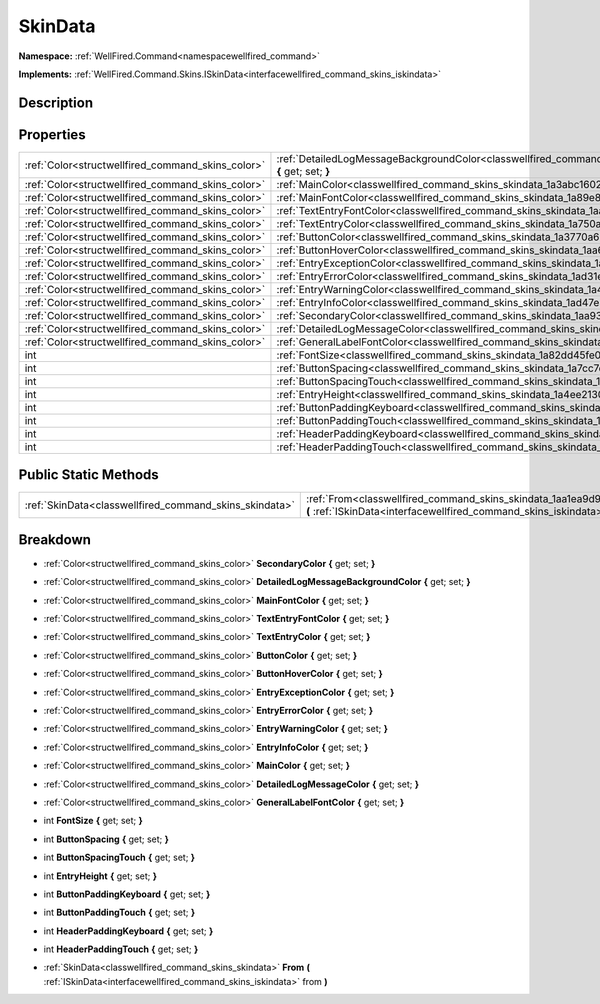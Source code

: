 .. _classwellfired_command_skins_skindata:

SkinData
=========

**Namespace:** :ref:`WellFired.Command<namespacewellfired_command>`

**Implements:** :ref:`WellFired.Command.Skins.ISkinData<interfacewellfired_command_skins_iskindata>`


Description
------------



Properties
-----------

+----------------------------------------------------+-------------------------------------------------------------------------------------------------------------------------------------------+
|:ref:`Color<structwellfired_command_skins_color>`   |:ref:`DetailedLogMessageBackgroundColor<classwellfired_command_skins_skindata_1ad0790293068e3bada3baa42c4b3e619c>` **{** get; set; **}**   |
+----------------------------------------------------+-------------------------------------------------------------------------------------------------------------------------------------------+
|:ref:`Color<structwellfired_command_skins_color>`   |:ref:`MainColor<classwellfired_command_skins_skindata_1a3abc16029194da5a2e4843db1012b3ef>` **{** get; set; **}**                           |
+----------------------------------------------------+-------------------------------------------------------------------------------------------------------------------------------------------+
|:ref:`Color<structwellfired_command_skins_color>`   |:ref:`MainFontColor<classwellfired_command_skins_skindata_1a89e833b4113e60b93b8c5b3343b2f92f>` **{** get; set; **}**                       |
+----------------------------------------------------+-------------------------------------------------------------------------------------------------------------------------------------------+
|:ref:`Color<structwellfired_command_skins_color>`   |:ref:`TextEntryFontColor<classwellfired_command_skins_skindata_1aa86d540d5fda8e47dc46f44afce206a9>` **{** get; set; **}**                  |
+----------------------------------------------------+-------------------------------------------------------------------------------------------------------------------------------------------+
|:ref:`Color<structwellfired_command_skins_color>`   |:ref:`TextEntryColor<classwellfired_command_skins_skindata_1a750ad84185d581e0d7304289a838eb4f>` **{** get; set; **}**                      |
+----------------------------------------------------+-------------------------------------------------------------------------------------------------------------------------------------------+
|:ref:`Color<structwellfired_command_skins_color>`   |:ref:`ButtonColor<classwellfired_command_skins_skindata_1a3770a68f21294a4986e9fbe36b1212ae>` **{** get; set; **}**                         |
+----------------------------------------------------+-------------------------------------------------------------------------------------------------------------------------------------------+
|:ref:`Color<structwellfired_command_skins_color>`   |:ref:`ButtonHoverColor<classwellfired_command_skins_skindata_1aa6b92df08cffa7f8cfd9cc39720c4840>` **{** get; set; **}**                    |
+----------------------------------------------------+-------------------------------------------------------------------------------------------------------------------------------------------+
|:ref:`Color<structwellfired_command_skins_color>`   |:ref:`EntryExceptionColor<classwellfired_command_skins_skindata_1a3c801cca9a83356ec84adea36a6f66d9>` **{** get; set; **}**                 |
+----------------------------------------------------+-------------------------------------------------------------------------------------------------------------------------------------------+
|:ref:`Color<structwellfired_command_skins_color>`   |:ref:`EntryErrorColor<classwellfired_command_skins_skindata_1ad31e10f428a3e3b2dd2de036a5d6c521>` **{** get; set; **}**                     |
+----------------------------------------------------+-------------------------------------------------------------------------------------------------------------------------------------------+
|:ref:`Color<structwellfired_command_skins_color>`   |:ref:`EntryWarningColor<classwellfired_command_skins_skindata_1a4cd5aabac6fcad83ebef03dbc5e14b51>` **{** get; set; **}**                   |
+----------------------------------------------------+-------------------------------------------------------------------------------------------------------------------------------------------+
|:ref:`Color<structwellfired_command_skins_color>`   |:ref:`EntryInfoColor<classwellfired_command_skins_skindata_1ad47e376dde0378348a9b14b3b2da7506>` **{** get; set; **}**                      |
+----------------------------------------------------+-------------------------------------------------------------------------------------------------------------------------------------------+
|:ref:`Color<structwellfired_command_skins_color>`   |:ref:`SecondaryColor<classwellfired_command_skins_skindata_1aa93fae1492b47dbc825edabbfeb360a6>` **{** get; set; **}**                      |
+----------------------------------------------------+-------------------------------------------------------------------------------------------------------------------------------------------+
|:ref:`Color<structwellfired_command_skins_color>`   |:ref:`DetailedLogMessageColor<classwellfired_command_skins_skindata_1a71861389389b21ef99918be87ba10680>` **{** get; set; **}**             |
+----------------------------------------------------+-------------------------------------------------------------------------------------------------------------------------------------------+
|:ref:`Color<structwellfired_command_skins_color>`   |:ref:`GeneralLabelFontColor<classwellfired_command_skins_skindata_1a57f114c63693de7289fce26ccec07074>` **{** get; set; **}**               |
+----------------------------------------------------+-------------------------------------------------------------------------------------------------------------------------------------------+
|int                                                 |:ref:`FontSize<classwellfired_command_skins_skindata_1a82dd45fe077d2d3e64ffab8c8a6a7ea1>` **{** get; set; **}**                            |
+----------------------------------------------------+-------------------------------------------------------------------------------------------------------------------------------------------+
|int                                                 |:ref:`ButtonSpacing<classwellfired_command_skins_skindata_1a7cc7d41328fb8259cfc590478464e280>` **{** get; set; **}**                       |
+----------------------------------------------------+-------------------------------------------------------------------------------------------------------------------------------------------+
|int                                                 |:ref:`ButtonSpacingTouch<classwellfired_command_skins_skindata_1a3773422fb458fdf11f5edebf010ff79c>` **{** get; set; **}**                  |
+----------------------------------------------------+-------------------------------------------------------------------------------------------------------------------------------------------+
|int                                                 |:ref:`EntryHeight<classwellfired_command_skins_skindata_1a4ee2130ce3df5ff05fe540c7d7980cf0>` **{** get; set; **}**                         |
+----------------------------------------------------+-------------------------------------------------------------------------------------------------------------------------------------------+
|int                                                 |:ref:`ButtonPaddingKeyboard<classwellfired_command_skins_skindata_1a2bf322cedaab7b196f01af7ba39d4e56>` **{** get; set; **}**               |
+----------------------------------------------------+-------------------------------------------------------------------------------------------------------------------------------------------+
|int                                                 |:ref:`ButtonPaddingTouch<classwellfired_command_skins_skindata_1a357b83a0b4ff7f56ad55f7469f175a5f>` **{** get; set; **}**                  |
+----------------------------------------------------+-------------------------------------------------------------------------------------------------------------------------------------------+
|int                                                 |:ref:`HeaderPaddingKeyboard<classwellfired_command_skins_skindata_1abd40b4cf691a4092a27bb6031472b7ed>` **{** get; set; **}**               |
+----------------------------------------------------+-------------------------------------------------------------------------------------------------------------------------------------------+
|int                                                 |:ref:`HeaderPaddingTouch<classwellfired_command_skins_skindata_1a1234bfbe4f32e91e1a82ccdd42b24ddb>` **{** get; set; **}**                  |
+----------------------------------------------------+-------------------------------------------------------------------------------------------------------------------------------------------+

Public Static Methods
----------------------

+---------------------------------------------------------+----------------------------------------------------------------------------------------------------------------------------------------------------------------------+
|:ref:`SkinData<classwellfired_command_skins_skindata>`   |:ref:`From<classwellfired_command_skins_skindata_1aa1ea9d99173eb685b33499e5c218965c>` **(** :ref:`ISkinData<interfacewellfired_command_skins_iskindata>` from **)**   |
+---------------------------------------------------------+----------------------------------------------------------------------------------------------------------------------------------------------------------------------+

Breakdown
----------

.. _classwellfired_command_skins_skindata_1aa93fae1492b47dbc825edabbfeb360a6:

- :ref:`Color<structwellfired_command_skins_color>` **SecondaryColor** **{** get; set; **}**

.. _classwellfired_command_skins_skindata_1ad0790293068e3bada3baa42c4b3e619c:

- :ref:`Color<structwellfired_command_skins_color>` **DetailedLogMessageBackgroundColor** **{** get; set; **}**

.. _classwellfired_command_skins_skindata_1a89e833b4113e60b93b8c5b3343b2f92f:

- :ref:`Color<structwellfired_command_skins_color>` **MainFontColor** **{** get; set; **}**

.. _classwellfired_command_skins_skindata_1aa86d540d5fda8e47dc46f44afce206a9:

- :ref:`Color<structwellfired_command_skins_color>` **TextEntryFontColor** **{** get; set; **}**

.. _classwellfired_command_skins_skindata_1a750ad84185d581e0d7304289a838eb4f:

- :ref:`Color<structwellfired_command_skins_color>` **TextEntryColor** **{** get; set; **}**

.. _classwellfired_command_skins_skindata_1a3770a68f21294a4986e9fbe36b1212ae:

- :ref:`Color<structwellfired_command_skins_color>` **ButtonColor** **{** get; set; **}**

.. _classwellfired_command_skins_skindata_1aa6b92df08cffa7f8cfd9cc39720c4840:

- :ref:`Color<structwellfired_command_skins_color>` **ButtonHoverColor** **{** get; set; **}**

.. _classwellfired_command_skins_skindata_1a3c801cca9a83356ec84adea36a6f66d9:

- :ref:`Color<structwellfired_command_skins_color>` **EntryExceptionColor** **{** get; set; **}**

.. _classwellfired_command_skins_skindata_1ad31e10f428a3e3b2dd2de036a5d6c521:

- :ref:`Color<structwellfired_command_skins_color>` **EntryErrorColor** **{** get; set; **}**

.. _classwellfired_command_skins_skindata_1a4cd5aabac6fcad83ebef03dbc5e14b51:

- :ref:`Color<structwellfired_command_skins_color>` **EntryWarningColor** **{** get; set; **}**

.. _classwellfired_command_skins_skindata_1ad47e376dde0378348a9b14b3b2da7506:

- :ref:`Color<structwellfired_command_skins_color>` **EntryInfoColor** **{** get; set; **}**

.. _classwellfired_command_skins_skindata_1a3abc16029194da5a2e4843db1012b3ef:

- :ref:`Color<structwellfired_command_skins_color>` **MainColor** **{** get; set; **}**

.. _classwellfired_command_skins_skindata_1a71861389389b21ef99918be87ba10680:

- :ref:`Color<structwellfired_command_skins_color>` **DetailedLogMessageColor** **{** get; set; **}**

.. _classwellfired_command_skins_skindata_1a57f114c63693de7289fce26ccec07074:

- :ref:`Color<structwellfired_command_skins_color>` **GeneralLabelFontColor** **{** get; set; **}**

.. _classwellfired_command_skins_skindata_1a82dd45fe077d2d3e64ffab8c8a6a7ea1:

- int **FontSize** **{** get; set; **}**

.. _classwellfired_command_skins_skindata_1a7cc7d41328fb8259cfc590478464e280:

- int **ButtonSpacing** **{** get; set; **}**

.. _classwellfired_command_skins_skindata_1a3773422fb458fdf11f5edebf010ff79c:

- int **ButtonSpacingTouch** **{** get; set; **}**

.. _classwellfired_command_skins_skindata_1a4ee2130ce3df5ff05fe540c7d7980cf0:

- int **EntryHeight** **{** get; set; **}**

.. _classwellfired_command_skins_skindata_1a2bf322cedaab7b196f01af7ba39d4e56:

- int **ButtonPaddingKeyboard** **{** get; set; **}**

.. _classwellfired_command_skins_skindata_1a357b83a0b4ff7f56ad55f7469f175a5f:

- int **ButtonPaddingTouch** **{** get; set; **}**

.. _classwellfired_command_skins_skindata_1abd40b4cf691a4092a27bb6031472b7ed:

- int **HeaderPaddingKeyboard** **{** get; set; **}**

.. _classwellfired_command_skins_skindata_1a1234bfbe4f32e91e1a82ccdd42b24ddb:

- int **HeaderPaddingTouch** **{** get; set; **}**

.. _classwellfired_command_skins_skindata_1aa1ea9d99173eb685b33499e5c218965c:

- :ref:`SkinData<classwellfired_command_skins_skindata>` **From** **(** :ref:`ISkinData<interfacewellfired_command_skins_iskindata>` from **)**

